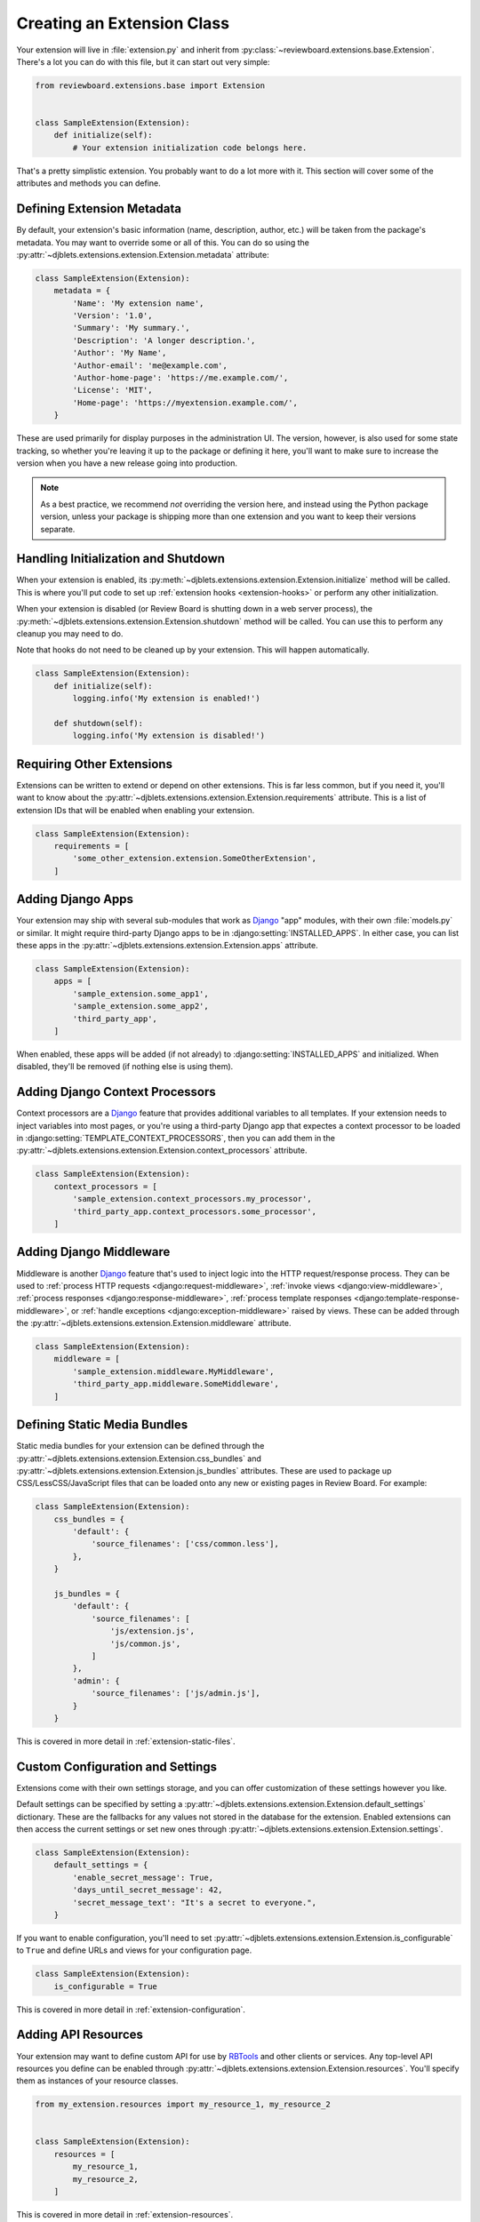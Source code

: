 .. _extension-class:

===========================
Creating an Extension Class
===========================

Your extension will live in :file:`extension.py` and inherit from
:py:class:`~reviewboard.extensions.base.Extension`. There's a lot you can do
with this file, but it can start out very simple:

.. code-block:: python

   from reviewboard.extensions.base import Extension


   class SampleExtension(Extension):
       def initialize(self):
           # Your extension initialization code belongs here.


That's a pretty simplistic extension. You probably want to do a lot more with
it. This section will cover some of the attributes and methods you can define.


.. _extension-metadata:

Defining Extension Metadata
===========================

By default, your extension's basic information (name, description, author,
etc.) will be taken from the package's metadata. You may want to override some
or all of this. You can do so using the
:py:attr:`~djblets.extensions.extension.Extension.metadata` attribute:

.. code-block:: python

   class SampleExtension(Extension):
       metadata = {
           'Name': 'My extension name',
           'Version': '1.0',
           'Summary': 'My summary.',
           'Description': 'A longer description.',
           'Author': 'My Name',
           'Author-email': 'me@example.com',
           'Author-home-page': 'https://me.example.com/',
           'License': 'MIT',
           'Home-page': 'https://myextension.example.com/',
       }

These are used primarily for display purposes in the administration UI. The
version, however, is also used for some state tracking, so whether you're
leaving it up to the package or defining it here, you'll want to make sure to
increase the version when you have a new release going into production.

.. note::

   As a best practice, we recommend *not* overriding the version here, and
   instead using the Python package version, unless your package is shipping
   more than one extension and you want to keep their versions separate.


Handling Initialization and Shutdown
====================================

When your extension is enabled, its
:py:meth:`~djblets.extensions.extension.Extension.initialize` method will be
called. This is where you'll put code to set up :ref:`extension hooks
<extension-hooks>` or perform any other initialization.

When your extension is disabled (or Review Board is shutting down in a web
server process), the
:py:meth:`~djblets.extensions.extension.Extension.shutdown` method will be
called.  You can use this to perform any cleanup you may need to do.

Note that hooks do not need to be cleaned up by your extension. This will
happen automatically.

.. code-block:: python

   class SampleExtension(Extension):
       def initialize(self):
           logging.info('My extension is enabled!')

       def shutdown(self):
           logging.info('My extension is disabled!')


Requiring Other Extensions
==========================

Extensions can be written to extend or depend on other extensions. This is far
less common, but if you need it, you'll want to know about the
:py:attr:`~djblets.extensions.extension.Extension.requirements` attribute.
This is a list of extension IDs that will be enabled when enabling your
extension.

.. code-block:: python

   class SampleExtension(Extension):
       requirements = [
           'some_other_extension.extension.SomeOtherExtension',
       ]


Adding Django Apps
==================

Your extension may ship with several sub-modules that work as Django_ "app"
modules, with their own :file:`models.py` or similar. It might require
third-party Django apps to be in :django:setting:`INSTALLED_APPS`. In either
case, you can list these apps in the
:py:attr:`~djblets.extensions.extension.Extension.apps` attribute.

.. code-block:: python

   class SampleExtension(Extension):
       apps = [
           'sample_extension.some_app1',
           'sample_extension.some_app2',
           'third_party_app',
       ]

When enabled, these apps will be added (if not already) to
:django:setting:`INSTALLED_APPS` and initialized. When disabled, they'll be
removed (if nothing else is using them).


.. _Django: https://www.djangoproject.com/


Adding Django Context Processors
================================

Context processors are a Django_ feature that provides additional variables to
all templates. If your extension needs to inject variables into most pages, or
you're using a third-party Django app that expectes a context processor to be
loaded in :django:setting:`TEMPLATE_CONTEXT_PROCESSORS`, then you can add them
in the :py:attr:`~djblets.extensions.extension.Extension.context_processors`
attribute.

.. code-block:: python

   class SampleExtension(Extension):
       context_processors = [
           'sample_extension.context_processors.my_processor',
           'third_party_app.context_processors.some_processor',
       ]


Adding Django Middleware
========================

Middleware is another Django_ feature that's used to inject logic into the
HTTP request/response process. They can be used to
:ref:`process HTTP requests <django:request-middleware>`,
:ref:`invoke views <django:view-middleware>`,
:ref:`process responses <django:response-middleware>`,
:ref:`process template responses <django:template-response-middleware>`, or
:ref:`handle exceptions <django:exception-middleware>` raised by views. These
can be added through the
:py:attr:`~djblets.extensions.extension.Extension.middleware` attribute.

.. code-block:: python

   class SampleExtension(Extension):
       middleware = [
           'sample_extension.middleware.MyMiddleware',
           'third_party_app.middleware.SomeMiddleware',
       ]


Defining Static Media Bundles
=============================

Static media bundles for your extension can be defined through the
:py:attr:`~djblets.extensions.extension.Extension.css_bundles` and
:py:attr:`~djblets.extensions.extension.Extension.js_bundles` attributes. These
are used to package up CSS/LessCSS/JavaScript files that can be loaded onto
any new or existing pages in Review Board. For example:

.. code-block:: python

    class SampleExtension(Extension):
        css_bundles = {
            'default': {
                'source_filenames': ['css/common.less'],
            },
        }

        js_bundles = {
            'default': {
                'source_filenames': [
                    'js/extension.js',
                    'js/common.js',
                ]
            },
            'admin': {
                'source_filenames': ['js/admin.js'],
            }
        }

This is covered in more detail in :ref:`extension-static-files`.


Custom Configuration and Settings
=================================

Extensions come with their own settings storage, and you can offer
customization of these settings however you like.

Default settings can be specified by setting a
:py:attr:`~djblets.extensions.extension.Extension.default_settings`
dictionary.  These are the fallbacks for any values not stored in the database
for the extension. Enabled extensions can then access the current settings or
set new ones through
:py:attr:`~djblets.extensions.extension.Extension.settings`.

.. code-block:: python

    class SampleExtension(Extension):
        default_settings = {
            'enable_secret_message': True,
            'days_until_secret_message': 42,
            'secret_message_text': "It's a secret to everyone.",
        }

If you want to enable configuration, you'll need to set
:py:attr:`~djblets.extensions.extension.Extension.is_configurable` to ``True``
and define URLs and views for your configuration page.

.. code-block:: python

    class SampleExtension(Extension):
        is_configurable = True

This is covered in more detail in :ref:`extension-configuration`.


Adding API Resources
====================

Your extension may want to define custom API for use by RBTools_ and other
clients or services. Any top-level API resources you define can be enabled
through :py:attr:`~djblets.extensions.extension.Extension.resources`. You'll
specify them as instances of your resource classes.

.. code-block:: python

    from my_extension.resources import my_resource_1, my_resource_2


    class SampleExtension(Extension):
        resources = [
            my_resource_1,
            my_resource_2,
        ]

This is covered in more detail in :ref:`extension-resources`.


.. _RBTools: https://www.reviewboard.org/downloads/rbtools/


Adding JavaScript Extensions
============================

Review Board extensions can contain a JavaScript extension counterpart, which
can interact with the UI dynamically. These are added by subclassing
:py:class:`~reviewboard.extensions.base.JSExtension` and listing the classes
in :py:attr:`~djblets.extensions.extension.Extension.js_extensions`.

.. code-block:: python

    class SampleJSExtension(JSExtension):
        ...


    class SampleExtension(Extension):
        js_extensions = [SampleJSExtension]

This is covered in more detail in :ref:`js-extensions`.


Enabling an Administrator Site
==============================

If you're defining custom database models, you may want to allow users to
create or modify entries for these models. You can do this by enabling a
database administrator site for your extension by setting
:py:attr:`~djblets.extensions.extension.Extension.has_admin_site` to ``True``.

.. code-block:: python

    class SampleExtension(Extension):
        has_admin_site = True

When the extension is enabled, a :guilabel:`Database` will be shown along with
the extension's information. This will be a miniature version of Review
Board's normal database viewer.

This is covered in more detail in :ref:`extension-admin-site`.
